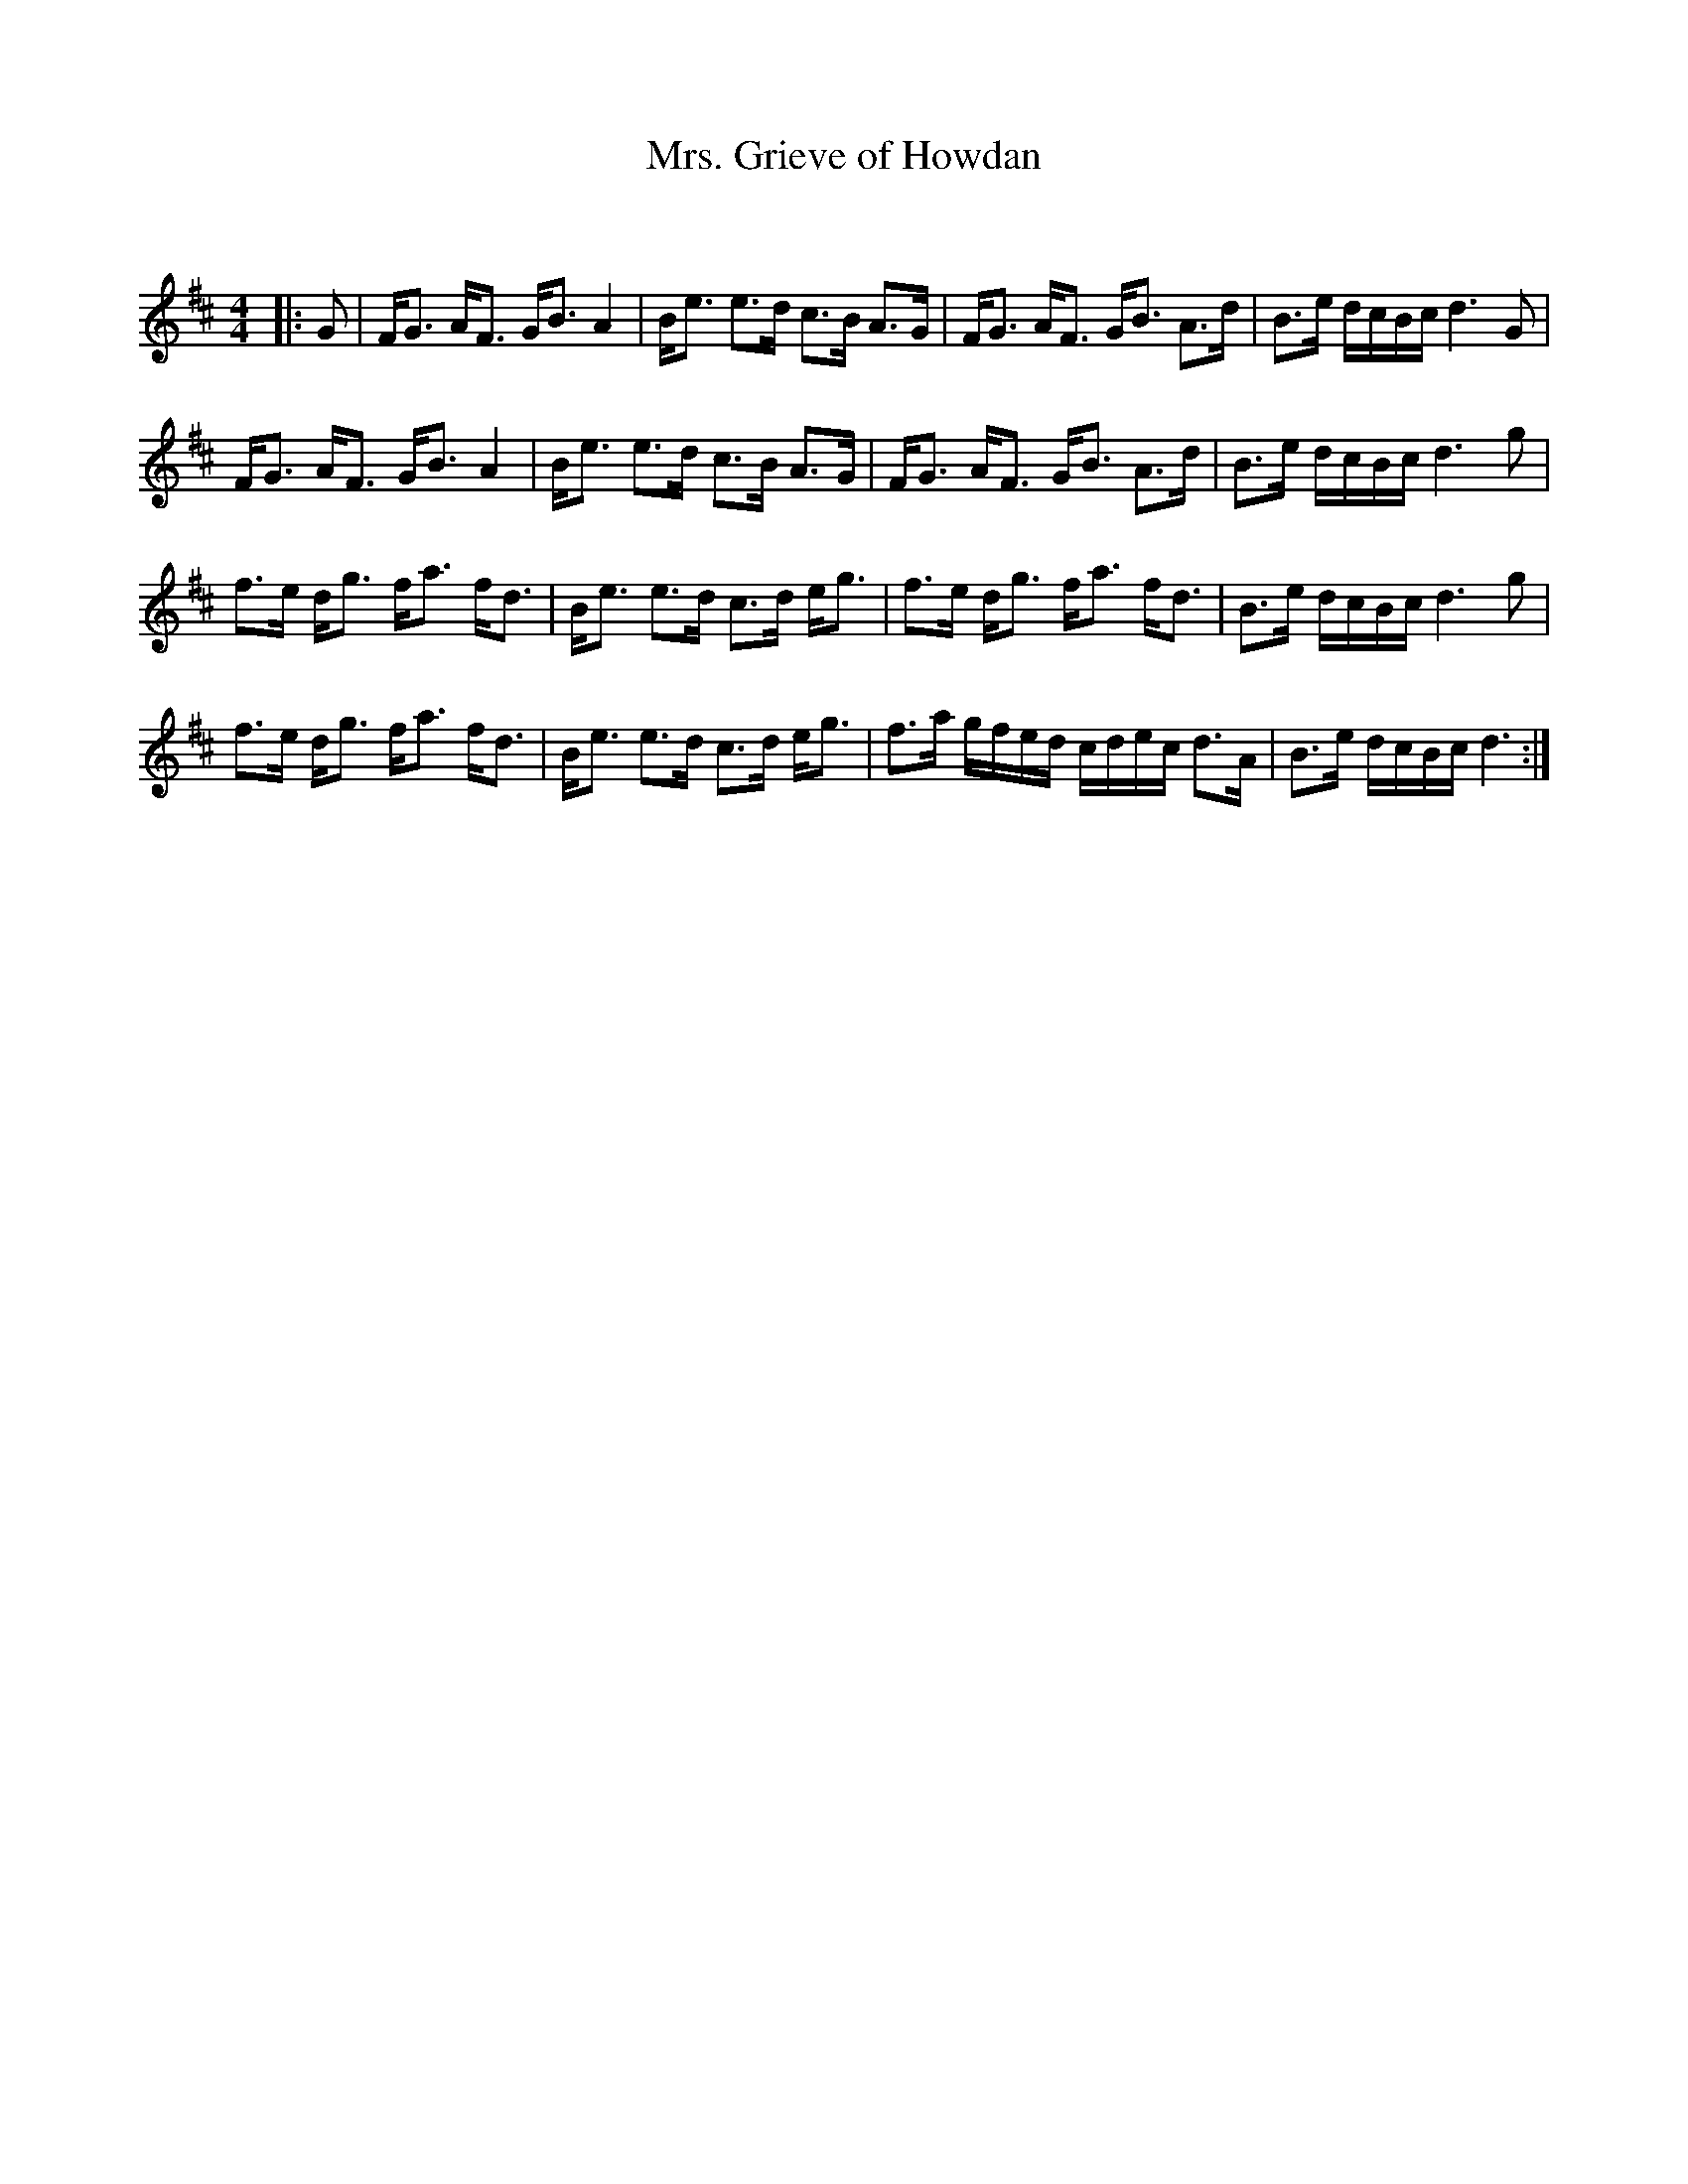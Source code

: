 X:1
T: Mrs. Grieve of Howdan
C:
R:Strathspey
Q: 128
K:D
M:4/4
L:1/16
|:G2|FG3 AF3 GB3 A4|Be3 e3d c3B A3G|FG3 AF3 GB3 A3d|B3e dcBc d6 G2|
FG3 AF3 GB3 A4|Be3 e3d c3B A3G|FG3 AF3 GB3 A3d|B3e dcBc d6 g2|
f3e dg3 fa3 fd3|Be3 e3d c3d eg3|f3e dg3 fa3 fd3|B3e dcBc d6 g2|
f3e dg3 fa3 fd3|Be3 e3d c3d eg3|f3a gfed cdec d3A|B3e dcBc d6:|
